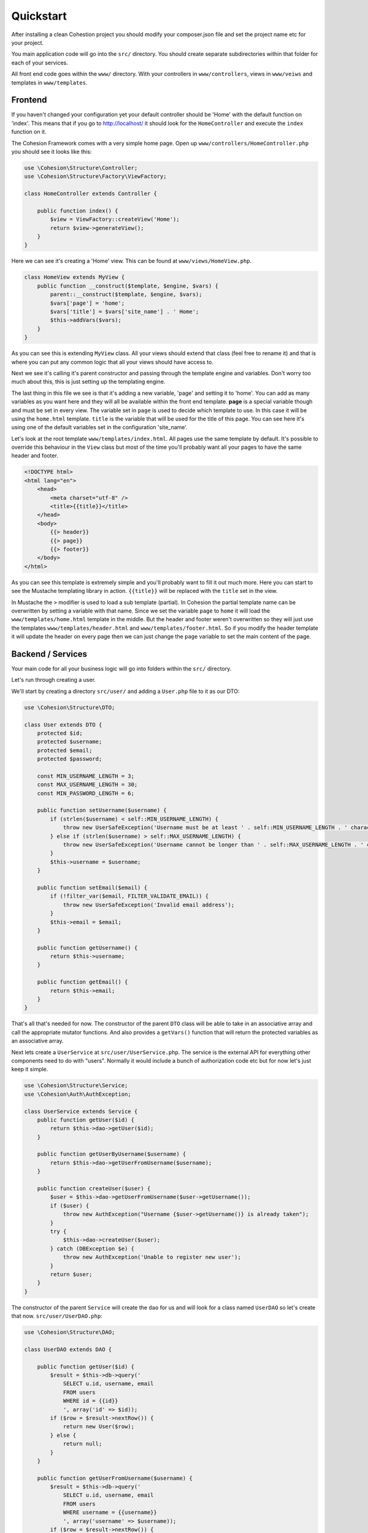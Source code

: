 Quickstart
**********

After installing a clean Cohestion project you should modify your composer.json file and set the project name etc for your project.

You main application code will go into the ``src/`` directory. You should create separate subdirectories within that folder for each of your services.

All front end code goes within the ``www/`` directory. With your controllers in ``www/controllers``, views in ``www/veiws`` and templates in ``www/templates``.


Frontend
========

If you haven't changed your configuration yet your default controller should be 'Home' with the default function on 'index'. This means that if you go to http://localhost/ it should look for the ``HomeController`` and execute the ``index`` function on it.

The Cohesion Framework comes with a very simple home page. Open up ``www/controllers/HomeController.php`` you should see it looks like this:

.. code-block:: php

    use \Cohesion\Structure\Controller;
    use \Cohesion\Structure\Factory\ViewFactory;

    class HomeController extends Controller {

        public function index() {
            $view = ViewFactory::createView('Home');
            return $view->generateView();
        }
    }

Here we can see it's creating a 'Home' view. This can be found at ``www/views/HomeView.php``.

.. code-block:: php

    class HomeView extends MyView {
        public function __construct($template, $engine, $vars) {
            parent::__construct($template, $engine, $vars);
            $vars['page'] = 'home';
            $vars['title'] = $vars['site_name'] . ' Home';
            $this->addVars($vars);
        }
    }
    
As you can see this is extending ``MyView`` class. All your views should extend that class (feel free to rename it) and that is where you can put any common logic that all your views should have access to.

Next we see it's calling it's parent constructor and passing through the template engine and variables. Don't worry too much about this, this is just setting up the templating engine.

The last thing in this file we see is that it's adding a new variable, 'page' and setting it to 'home'. You can add as many variables as you want here and they will all be available within the front end template. **page** is a special variable though and must be set in every view. The variable set in ``page`` is used to decide which template to use. In this case it will be using the ``home.html`` template. ``title`` is the variable that will be used for the title of this page. You can see here it's using one of the default variables set in the configuration 'site_name'.

Let's look at the root template ``www/templates/index.html``. All pages use the same template by default. It's possible to override this behaviour in the ``View`` class but most of the time you'll probably want all your pages to have the same header and footer.

.. code-block:: html

    <!DOCTYPE html>
    <html lang="en">
        <head>
            <meta charset="utf-8" />
            <title>{{title}}</title>
        </head>
        <body>
            {{> header}}
            {{> page}}
            {{> footer}}
        </body>
    </html>

As you can see this template is extremely simple and you'll probably want to fill it out much more. Here you can start to see the Mustache templating library in action. ``{{title}}`` will be replaced with the ``title`` set in the view.

In Mustache the ``>`` modifier is used to load a sub template (partial). In Cohesion the partial template name can be overwritten by setting a variable with that name. Since we set the variable ``page`` to ``home`` it will load the ``www/templates/home.html`` template in the middle. But the header and footer weren't overwritten so they will just use the templates ``www/templates/header.html`` and ``www/templates/footer.html``. So if you modify the header template it will update the header on every page then we can just change the ``page`` variable to set the main content of the page.


Backend / Services
==================

Your main code for all your business logic will go into folders within the ``src/`` directory.

Let's run through creating a user.

We'll start by creating a directory ``src/user/`` and adding a ``User.php`` file to it as our DTO:

.. code-block:: php

    use \Cohesion\Structure\DTO;

    class User extends DTO {
        protected $id;
        protected $username;
        protected $email;
        protected $password;

        const MIN_USERNAME_LENGTH = 3;
        const MAX_USERNAME_LENGTH = 30;
        const MIN_PASSWORD_LENGTH = 6;

        public function setUsername($username) {
            if (strlen($username) < self::MIN_USERNAME_LENGTH) {
                throw new UserSafeException('Username must be at least ' . self::MIN_USERNAME_LENGTH . ' characters long.');
            } else if (strlen($username) > self::MAX_USERNAME_LENGTH) {
                throw new UserSafeException('Username cannot be longer than ' . self::MAX_USERNAME_LENGTH . ' characters.');
            }
            $this->username = $username;
        }

        public function setEmail($email) {
            if (!filter_var($email, FILTER_VALIDATE_EMAIL)) {
                throw new UserSafeException('Invalid email address');
            }
            $this->email = $email;
        }

        public function getUsername() {
            return $this->username;
        }

        public function getEmail() {
            return $this->email;
        }
    }

That's all that's needed for now. The constructor of the parent ``DTO`` class will be able to take in an associative array and call the appropriate mutator functions. And also provides a ``getVars()`` function that will return the protected variables as an associative array.

Next lets create a ``UserService`` at ``src/user/UserService.php``. The service is the external API for everything other components need to do with "users". Normally it would include a bunch of authorization code etc but for now let's just keep it simple.

.. code-block:: php

    use \Cohesion\Structure\Service;
    use \Cohesion\Auth\AuthException;

    class UserService extends Service {
        public function getUser($id) {
            return $this->dao->getUser($id);
        }

        public function getUserByUsername($username) {
            return $this->dao->getUserFromUsername($username);
        }

        public function createUser($user) {
            $user = $this->dao->getUserFromUsername($user->getUsername());
            if ($user) {
                throw new AuthException("Username {$user->getUsername()} is already taken");
            }
            try {
                $this->dao->createUser($user);
            } catch (DBException $e) {
                throw new AuthException('Unable to register new user');
            }
            return $user;
        }
    }

The constructor of the parent ``Service`` will create the ``dao`` for us and will look for a class named ``UserDAO`` so let's create that now. ``src/user/UserDAO.php``:

.. code-block:: php

    use \Cohesion\Structure\DAO;

    class UserDAO extends DAO {

        public function getUser($id) {
            $result = $this->db->query('
                SELECT u.id, username, email
                FROM users
                WHERE id = {{id}}
                ', array('id' => $id));
            if ($row = $result->nextRow()) {
                return new User($row);
            } else {
                return null;
            }
        }

        public function getUserFromUsername($username) {
            $result = $this->db->query('
                SELECT u.id, username, email
                FROM users
                WHERE username = {{username}}
                ', array('username' => $username));
            if ($row = $result->nextRow()) {
                return new User($row);
            } else {
                return null;
            }
        }

        public function createUser(&$user) {
            $result = $this->db->query('
                INSERT INTO users
                (username, email, password)
                VALUES
                ({{username}}, {{email}}, {{password}})
                ', $user->getVars());
            $user->setId($result->insertId());
            return $user;
        }
    }

The parent ``DAO`` constructor will set the ``db`` for us so we don't need to worry about getting the database connection. If we wanted to be able to access other libraries from within the ``DAO`` we can override the constructor and define the extra data accesses we need.

For example if we wanted to use a cache we could add a constructor like this:

.. code-block:: php

    use \Cohesion\Structure\DAO;
    use \Cohesion\DataAccess\Database\Database;
    use \Cohesion\DataAccess\Cache\Cache;
    
    class UserDAO extends DAO {

        protected $cache;

        public function __construct(Database $db, Cache $cache) {
            parent::__construct($db);
            $this->cache = $cache;
        }

        public function getUser($id) {
            $userData = $this->cache->get("user_$id");
            if (!$userData) {
                $result = $this->db->query('
                    SELECT u.id, username, email
                    FROM users
                    WHERE id = {{id}}
                    ', array('id' => $id));
                if ($userData = $result->nextRow()) {
                    $this->cache->save("user_$id", $userData);
                }
            }
            if ($userData) {
                return new User($userData);
            } else {
                return null;
            }
        }
        // ...
    }

We don't need to change any code anywhere else other than making sure that the Cache is set up propperly in the configuration files.

